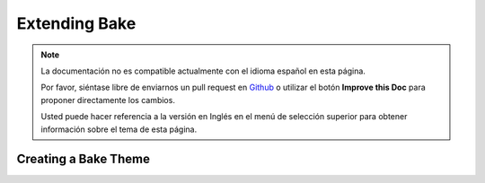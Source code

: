Extending Bake
##############

.. note::
    La documentación no es compatible actualmente con el idioma español en esta página.

    Por favor, siéntase libre de enviarnos un pull request en
    `Github <https://github.com/cakephp/docs>`_ o utilizar el botón **Improve this Doc** para proponer directamente los cambios.

    Usted puede hacer referencia a la versión en Inglés en el menú de selección superior
    para obtener información sobre el tema de esta página.

.. _creating-a-bake-theme:

Creating a Bake Theme
=====================

.. meta::
    :title lang=es: Extending Bake
    :keywords lang=es: command line interface,development,bake view, bake template syntax,erb tags,asp tags,percent tags
